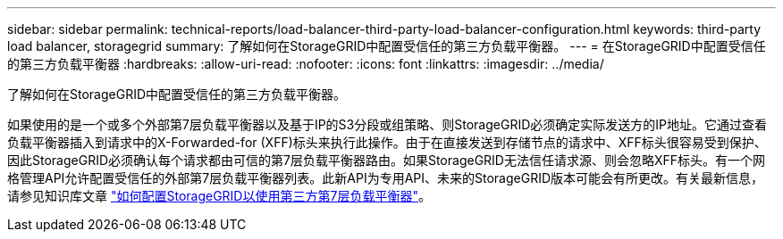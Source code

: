 ---
sidebar: sidebar 
permalink: technical-reports/load-balancer-third-party-load-balancer-configuration.html 
keywords: third-party load balancer, storagegrid 
summary: 了解如何在StorageGRID中配置受信任的第三方负载平衡器。 
---
= 在StorageGRID中配置受信任的第三方负载平衡器
:hardbreaks:
:allow-uri-read: 
:nofooter: 
:icons: font
:linkattrs: 
:imagesdir: ../media/


[role="lead"]
了解如何在StorageGRID中配置受信任的第三方负载平衡器。

如果使用的是一个或多个外部第7层负载平衡器以及基于IP的S3分段或组策略、则StorageGRID必须确定实际发送方的IP地址。它通过查看负载平衡器插入到请求中的X-Forwarded-for (XFF)标头来执行此操作。由于在直接发送到存储节点的请求中、XFF标头很容易受到保护、因此StorageGRID必须确认每个请求都由可信的第7层负载平衡器路由。如果StorageGRID无法信任请求源、则会忽略XFF标头。有一个网格管理API允许配置受信任的外部第7层负载平衡器列表。此新API为专用API、未来的StorageGRID版本可能会有所更改。有关最新信息，请参见知识库文章 https://kb.netapp.com/Advice_and_Troubleshooting/Hybrid_Cloud_Infrastructure/StorageGRID/How_to_configure_StorageGRID_to_work_with_third-party_Layer_7_load_balancers["如何配置StorageGRID以使用第三方第7层负载平衡器"^]。
